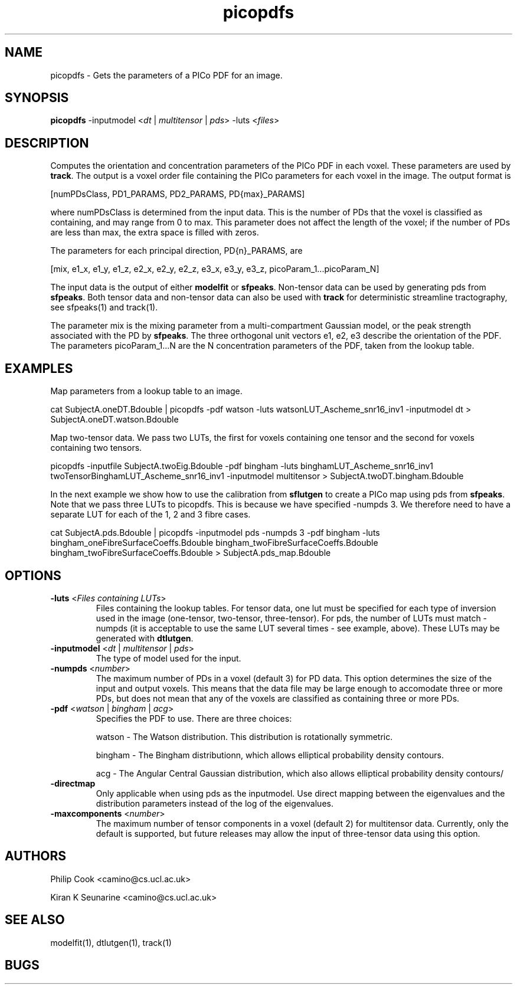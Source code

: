 .\" $Id: picopdfs.1,v 1.7 2006/04/20 12:54:35 ucacdxa Exp $

.TH picopdfs 1

.SH NAME
picopdfs \- Gets the parameters of a PICo PDF for an image.

.SH SYNOPSIS
.B picopdfs 
-inputmodel <\fIdt\fR | \fImultitensor\fR | \fIpds\fR> -luts <\fIfiles\fR>

.SH DESCRIPTION
Computes the orientation and concentration parameters of the PICo PDF in each voxel.
These parameters are used by \fBtrack\fR. The output is a voxel order file containing the
PICo parameters for each voxel in the image. The output format is

[numPDsClass, PD1_PARAMS, PD2_PARAMS, PD{max}_PARAMS]

where numPDsClass is determined from the input data. This is the number of PDs that the
voxel is classified as containing, and may range from 0 to max. This parameter does not
affect the length of the voxel; if the number of PDs are less than max, the extra space
is filled with zeros.

The parameters for each principal direction, PD{n}_PARAMS, are

[mix, e1_x, e1_y, e1_z, e2_x, e2_y, e2_z, e3_x, e3_y, e3_z, picoParam_1...picoParam_N]

The input data is the output of either \fBmodelfit\fR or \fBsfpeaks\fR. Non-tensor data
can be used by generating pds from \fBsfpeaks\fR. Both tensor data and non-tensor data
can also be used with \fBtrack\fR for deterministic streamline tractography, see
sfpeaks(1) and track(1).

The parameter mix is the mixing parameter from a multi-compartment Gaussian model, or the
peak strength associated with the PD by \fBsfpeaks\fR. The three orthogonal unit vectors
e1, e2, e3 describe the orientation of the PDF. The parameters picoParam_1...N are the N
concentration parameters of the PDF, taken from the lookup table.

.SH EXAMPLES

Map parameters from a lookup table to an image.

cat SubjectA.oneDT.Bdouble | picopdfs -pdf watson -luts watsonLUT_Ascheme_snr16_inv1
-inputmodel dt > SubjectA.oneDT.watson.Bdouble

Map two-tensor data. We pass two LUTs, the first for voxels containing one tensor and the
second for voxels containing two tensors.

picopdfs -inputfile SubjectA.twoEig.Bdouble -pdf bingham -luts
binghamLUT_Ascheme_snr16_inv1 twoTensorBinghamLUT_Ascheme_snr16_inv1 -inputmodel
multitensor > SubjectA.twoDT.bingham.Bdouble

In the next example we show how to use the calibration from \fBsflutgen\fR to create a
PICo map using pds from \fBsfpeaks\fR. Note that we pass three LUTs to picopdfs. This is
because we have specified -numpds 3. We therefore need to have a separate LUT for each of
the 1, 2 and 3 fibre cases.

cat SubjectA.pds.Bdouble | picopdfs -inputmodel pds -numpds 3 -pdf bingham -luts
bingham_oneFibreSurfaceCoeffs.Bdouble bingham_twoFibreSurfaceCoeffs.Bdouble
bingham_twoFibreSurfaceCoeffs.Bdouble > SubjectA.pds_map.Bdouble

.SH OPTIONS

.TP
.B \-luts\fR <\fIFiles containing LUTs\fR>
Files containing the lookup tables. For tensor data, one lut must be specified for each
type of inversion used in the image (one-tensor, two-tensor, three-tensor). For pds, the
number of LUTs must match -numpds (it is acceptable to use the same LUT several times -
see example, above). These LUTs may be generated with \fBdtlutgen\fR.

.TP
.B \-inputmodel\fR <\fIdt\fR | \fImultitensor\fR | \fIpds\fR>
The type of model used for the input.

.TP
.B \-numpds \fR <\fInumber\fR>
The maximum number of PDs in a voxel (default 3) for PD data.  This option determines the
size of the input and output voxels. This means that the data file may be large enough to
accomodate three or more PDs, but does not mean that any of the voxels are classified as
containing three or more PDs.

.TP
.B \-pdf \fR <\fIwatson\fR | \fIbingham\fR | \fIacg\fR>
Specifies the PDF to use.  There are three choices:

watson - The Watson distribution. This distribution is rotationally symmetric.

bingham - The Bingham distributionn, which allows elliptical probability density
contours.

acg - The Angular Central Gaussian distribution, which also allows elliptical probability
density contours/

.TP
.B \-directmap
Only applicable when using pds as the inputmodel.  Use direct mapping between the
eigenvalues and the distribution parameters instead of the log of the eigenvalues.

.TP
.B \-maxcomponents \fR <\fInumber\fR>
The maximum number of tensor components in a voxel (default 2) for multitensor data.
Currently, only the default is supported, but future releases may allow the input of
three-tensor data using this option.

.SH "AUTHORS"
Philip Cook <camino@cs.ucl.ac.uk>

Kiran K Seunarine <camino@cs.ucl.ac.uk>

.SH "SEE ALSO"
modelfit(1), dtlutgen(1), track(1)

.SH BUGS
